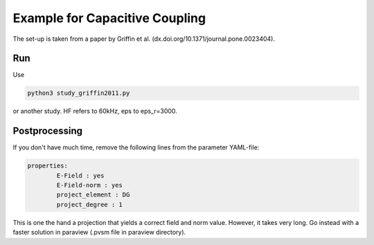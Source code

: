 Example for Capacitive Coupling
===============================

The set-up is taken from a paper by Griffin et al. (dx.doi.org/10.1371/journal.pone.0023404).

Run
---

Use 

.. code::

	python3 study_griffin2011.py

or another study. HF refers to 60kHz, eps to eps_r=3000.

Postprocessing
--------------

If you don't have much time, remove the following lines from the parameter YAML-file:

.. code::

	properties:
        	E-Field : yes
        	E-Field-norm : yes
        	project_element : DG
        	project_degree : 1

This is one the hand a projection that yields a correct field and norm value.
However, it takes very long.
Go instead with a faster solution in paraview (.pvsm file in paraview directory).
